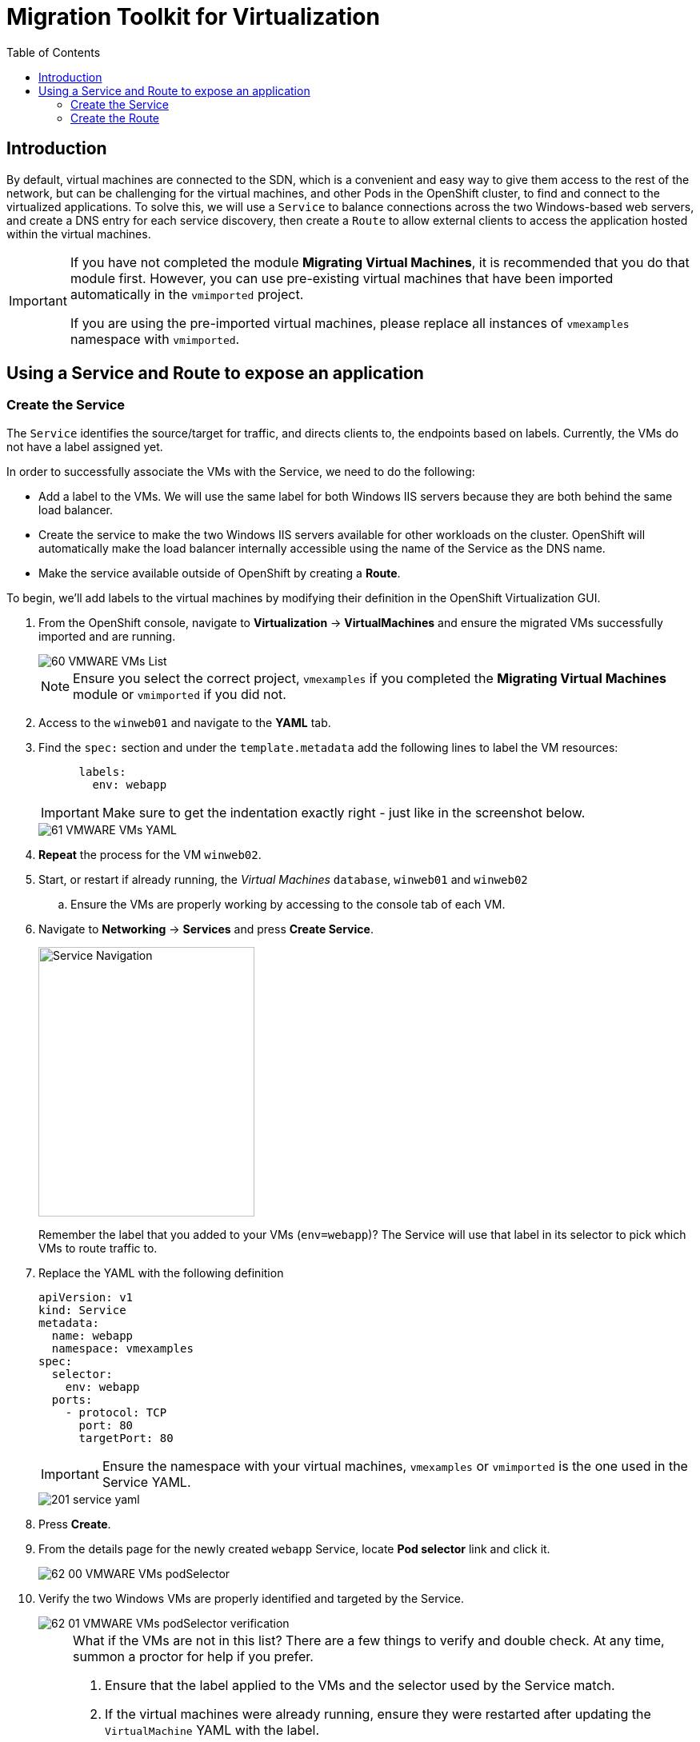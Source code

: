 :scrollbar:
:toc2:

=  Migration Toolkit for Virtualization

== Introduction

By default, virtual machines are connected to the SDN, which is a convenient and easy way to give them access to the rest of the network, but can be challenging for the virtual machines, and other Pods in the OpenShift cluster, to find and connect to the virtualized applications. To solve this, we will use a `Service` to balance connections across the two Windows-based web servers, and create a DNS entry for each service discovery, then create a `Route` to allow external clients to access the application hosted within the virtual machines.

[IMPORTANT]
====
If you have not completed the module *Migrating Virtual Machines*, it is recommended that you do that module first. However, you can use pre-existing virtual machines that have been imported automatically in the `vmimported` project. 

If you are using the pre-imported virtual machines, please replace all instances of `vmexamples` namespace with `vmimported`.
====

== Using a Service and Route to expose an application

=== Create the Service

The `Service` identifies the source/target for traffic, and directs clients to, the endpoints based on labels. Currently, the VMs do not have a label assigned yet.

In order to successfully associate the  VMs with the Service, we need to do the following:

* Add a label to the VMs. We will use the same label for both Windows IIS servers because they are both behind the same load balancer.
* Create the service to make the two Windows IIS servers available for other workloads on the cluster. OpenShift will automatically make the load balancer internally accessible using the name of the Service as the DNS name.
* Make the service available outside of OpenShift by creating a *Route*.

To begin, we'll add labels to the virtual machines by modifying their definition in the OpenShift Virtualization GUI.

. From the OpenShift console, navigate to *Virtualization* -> *VirtualMachines* and ensure the migrated VMs successfully imported and are running.
+
image::images/MTV/60_VMWARE_VMs_List.png[]
+
[NOTE]
====
Ensure you select the correct project, `vmexamples` if you completed the *Migrating Virtual Machines* module or `vmimported` if you did not.
====

. Access to the `winweb01` and navigate to the *YAML* tab.
. Find the `spec:` section and under the `template.metadata` add the following lines to label the VM resources:
+
[%nowrap]
----
      labels:
        env: webapp
----
+
[IMPORTANT]
====
Make sure to get the indentation exactly right - just like in the screenshot below.
====
+
image::images/MTV/61_VMWARE_VMs_YAML.png[]

. *Repeat* the process for the VM `winweb02`.

. Start, or restart if already running, the _Virtual Machines_ `database`, `winweb01` and `winweb02`
.. Ensure the VMs are properly working by accessing to the console tab of each VM.

. Navigate to *Networking* -> *Services* and press *Create Service*. 
+
image::images/MTV/200_navigate_service.png[Service Navigation,270,337]
+
Remember the label that you added to your VMs (`env=webapp`)? The Service will use that label in its selector to pick which VMs to route traffic to.
. Replace the YAML with the following definition
+
[source,yaml]
----
apiVersion: v1
kind: Service
metadata:
  name: webapp
  namespace: vmexamples
spec:
  selector:
    env: webapp
  ports:
    - protocol: TCP
      port: 80
      targetPort: 80
----
+
[IMPORTANT]
====
Ensure the namespace with your virtual machines, `vmexamples` or `vmimported` is the one used in the Service YAML.
====
+
image::images/MTV/201_service_yaml.png[]

. Press *Create*.

. From the details page for the newly created `webapp` Service, locate *Pod selector* link and click it.
+
image::images/MTV/62_00_VMWARE_VMs_podSelector.png[]

. Verify the two Windows VMs are properly identified and targeted by the Service.
+
image::images/MTV/62_01_VMWARE_VMs_podSelector_verification.png[]
+
[NOTE]
====
What if the VMs are not in this list? There are a few things to verify and double check. At any time, summon a proctor for help if you prefer.

. Ensure that the label applied to the VMs and the selector used by the Service match.
. If the virtual machines were already running, ensure they were restarted after updating the `VirtualMachine` YAML with the label.
. Verify that the label was applied to the correct YAML section in the `VirtualMachine` definition. It should be under `spec.template.metadata`.
. In the left navigation menu, browse to *Workloads -> Pods*, select `virt-launcher` Pod with the virtual machine's name in it. On the ensuing details page, verify the `env=webapp` label is present in the list.
+
image::images/MTV/202_label_troubleshooting_1.png[]
====

=== Create the Route

Now the Windows IIS servers are accessible from within the OpenShift cluster. Other virtual machines are able to access them using the DNS name `webapp.vmexamples`. However, since these web servers are the front end to an externally accessible application, we will expose them using a *Route*.

. Navigate to *Networking* -> *Routes* in the left navigation menu. Press *Create Route* and fill the following information:
+
.. *Name*: `route-webapp`
.. *Service*: `webapp`
.. *Target port*: `80 -> 80 (TCP)`
. Press *Create*
+
[NOTE]
====
OpenShift can automatically (re)encrypt traffic entering the cluster via a Route, however, we don't need to use TLS for this application. The *Secure Route* option should not be checked.
====
+
image::images/MTV/63_VMWARE_VMs_Create_Route.png[]

. Navigate to the address shown in *Location* field
+
image::images/MTV/203_route_access.png[]

. When the page loads, you will see an error. This is because the Windows web servers are not able to resolve the internal name `database` to connect to the database VM.
+
image::images/MTV/64_VMWARE_VMs_URL.png[]
+
To fix the connectivity issue, we need to create another Service for the database VM so that it is discoverable by other VMs connected to the SDN. Note that because this database does *not* need to be accessible from outside of the OpenShift environment, you do not need to create a Route for this service.
+
Navigate to *Networking* -> *Services* and press *Create service*. Replace the YAML with the following definition:
+
[source,yaml]
----
apiVersion: v1
kind: Service
metadata:
  name: database
  namespace: vmexamples
spec:
  selector:
    vm.kubevirt.io/name: database
  ports:
    - protocol: TCP
      port: 3306
      targetPort: 3306
----
+
[IMPORTANT]
====
Ensure the namespace with your virtual machines, `vmexamples` or `vmimported` is the one used in the Service YAML.
====
+
[NOTE]
====
In this example the service is simply using a selector of the VM's name. This is a default label that is automatically added to all VMs. Since there is only one VM that matches the selector, the service will not load balance to the database, instead we're using the Service for discovery via the internal DNS name.
====

. Reload the webapp URL and expect to get the proper result
+
image::images/MTV/65_VMWARE_VMs_URL.png[]